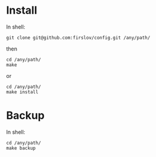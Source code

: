 * Install
In shell:
#+BEGIN_SRC shell
git clone git@github.com:firslov/config.git /any/path/
#+END_SRC
then
#+BEGIN_SRC shell
cd /any/path/
make
#+END_SRC
or
#+BEGIN_SRC shell
cd /any/path/
make install
#+END_SRC
* Backup
In shell:
#+BEGIN_SRC shell
cd /any/path/
make backup
#+END_SRC
